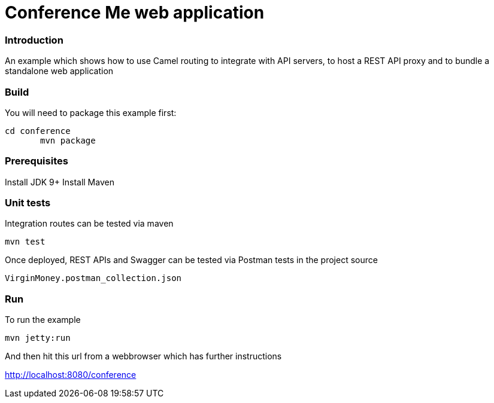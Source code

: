 # Conference Me web application


### Introduction
An example which shows how to use Camel routing to integrate with API servers, to host a REST API proxy and to bundle a standalone web application

### Build
You will need to package this example first:

	cd conference
        mvn package

### Prerequisites

Install JDK 9+
Install Maven

### Unit tests

Integration routes can be tested via maven

	mvn test

Once deployed, REST APIs and Swagger can be tested via Postman tests in the project source
    
    VirginMoney.postman_collection.json

### Run

To run the example

	mvn jetty:run

And then hit this url from a webbrowser which has further
instructions

<http://localhost:8080/conference>

